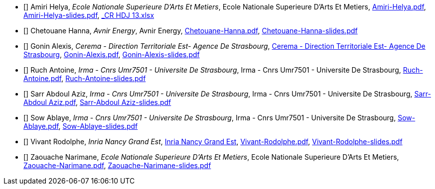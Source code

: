
 - [[[Amiri]]] Amiri Helya, _Ecole Nationale Superieure D'Arts Et Metiers_, Ecole Nationale Superieure D'Arts Et Metiers, xref:attachment$Amiri-Helya.pdf[Amiri-Helya.pdf],   xref:attachment$Amiri-Helya-slides.pdf[Amiri-Helya-slides.pdf],  xref:attachment$_CR-HDJ-13.xlsx[_CR HDJ 13.xlsx]

 - [[[Chetouane]]] Chetouane Hanna, _Avnir Energy_, Avnir Energy, xref:attachment$Chetouane-Hanna.pdf[Chetouane-Hanna.pdf], xref:attachment$Chetouane-Hanna-slides.pdf[Chetouane-Hanna-slides.pdf]

 - [[[Gonin]]] Gonin Alexis, _Cerema - Direction Territoriale Est- Agence De Strasbourg_, link:http://www.cerema.fr/[Cerema - Direction Territoriale Est- Agence De Strasbourg], xref:attachment$Gonin-Alexis.pdf[Gonin-Alexis.pdf], xref:attachment$Gonin-Alexis-slides.pdf[Gonin-Alexis-slides.pdf]

 - [[[Ruch]]] Ruch Antoine, _Irma - Cnrs Umr7501 - Universite De Strasbourg_, Irma - Cnrs Umr7501 - Universite De Strasbourg, xref:attachment$Ruch-Antoine.pdf[Ruch-Antoine.pdf], xref:attachment$Ruch-Antoine-slides.pdf[Ruch-Antoine-slides.pdf]

 - [[[Sarr]]] Sarr Abdoul Aziz, _Irma - Cnrs Umr7501 - Universite De Strasbourg_, Irma - Cnrs Umr7501 - Universite De Strasbourg, xref:attachment$Sarr-Abdoul Aziz.pdf[Sarr-Abdoul Aziz.pdf], xref:attachment$Sarr-Abdoul Aziz-slides.pdf[Sarr-Abdoul Aziz-slides.pdf]

 - [[[Sow]]] Sow Ablaye, _Irma - Cnrs Umr7501 - Universite De Strasbourg_, Irma - Cnrs Umr7501 - Universite De Strasbourg, xref:attachment$Sow-Ablaye.pdf[Sow-Ablaye.pdf], xref:attachment$Sow-Ablaye-slides.pdf[Sow-Ablaye-slides.pdf]

 - [[[Vivant]]] Vivant Rodolphe, _Inria Nancy Grand Est_, link:https://www.inria.fr/fr/centre-inria-nancy-grand-est[Inria Nancy Grand Est], xref:attachment$Vivant-Rodolphe.pdf[Vivant-Rodolphe.pdf], xref:attachment$Vivant-Rodolphe-slides.pdf[Vivant-Rodolphe-slides.pdf]

 - [[[Zaouache]]] Zaouache Narimane, _Ecole Nationale Superieure D'Arts Et Metiers_, Ecole Nationale Superieure D'Arts Et Metiers, xref:attachment$Zaouache-Narimane.pdf[Zaouache-Narimane.pdf], xref:attachment$Zaouache-Narimane-slides.pdf[Zaouache-Narimane-slides.pdf]

